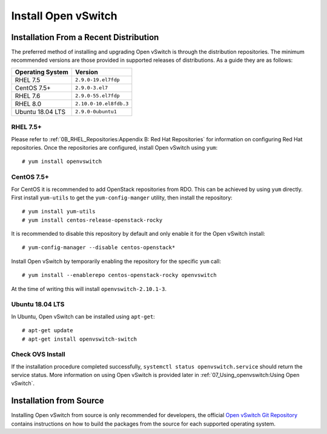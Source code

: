 .. highlight:: console

Install Open vSwitch
====================

Installation From a Recent Distribution
---------------------------------------

The preferred method of installing and upgrading Open vSwitch is through the
distribution repositories. The minimum recommended versions are those provided
in supported releases of distributions. As a guide they are as follows:

================ ===============================
Operating System                 Version
================ ===============================
RHEL 7.5         ``2.9.0-19.el7fdp``
CentOS 7.5+      ``2.9.0-3.el7``
RHEL 7.6         ``2.9.0-55.el7fdp``
RHEL 8.0         ``2.10.0-10.el8fdb.3``
Ubuntu 18.04 LTS ``2.9.0-0ubuntu1``
================ ===============================

RHEL 7.5+
`````````

Please refer to :ref:`0B_RHEL_Repositories:Appendix B: Red Hat Repositories`
for information on configuring Red Hat repositories. Once the repositories are
configured, install Open vSwitch using ``yum``::

    # yum install openvswitch

CentOS 7.5+
````````````

For CentOS it is recommended to add OpenStack repositories from RDO. This can
be achieved by using ``yum`` directly. First install ``yum-utils`` to get
the ``yum-config-manger`` utility, then install the repository::

    # yum install yum-utils
    # yum install centos-release-openstack-rocky

It is recommended to disable this repository by default and only enable it for
the Open vSwitch install::

    # yum-config-manager --disable centos-openstack*

Install Open vSwitch by temporarily enabling the repository for the specific
``yum`` call::

    # yum install --enablerepo centos-openstack-rocky openvswitch

At the time of writing this will install ``openvswitch-2.10.1-3``.

Ubuntu 18.04 LTS
````````````````

In Ubuntu, Open vSwitch can be installed using ``apt-get``::

    # apt-get update
    # apt-get install openvswitch-switch


Check OVS Install
`````````````````

If the installation procedure completed successfully, ``systemctl status
openvswitch.service`` should return the service status. More information on
using Open vSwitch is provided later in :ref:`07_Using_openvswitch:Using Open
vSwitch`.

Installation from Source
------------------------

Installing Open vSwitch from source is only recommended for developers, the
official `Open vSwitch Git Repository <https://github.com/openvswitch/ovs>`_
contains instructions on how to build the packages from the source for each
supported operating system.
